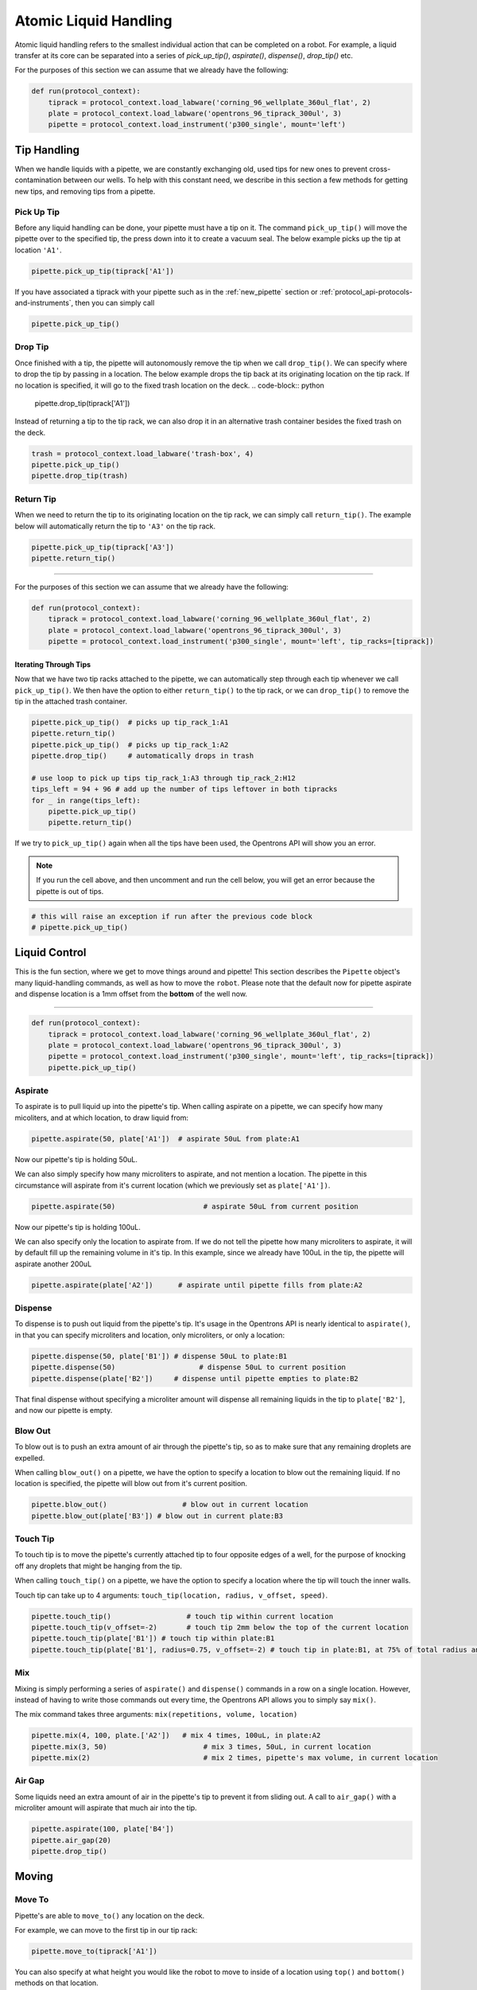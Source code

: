 .. _new atomic commands:

########################
Atomic Liquid Handling
########################

Atomic liquid handling refers to the smallest individual action that can be completed on a robot.
For example, a liquid transfer at its core can be separated into a series of `pick_up_tip()`, `aspirate()`, `dispense()`, `drop_tip()` etc.

For the purposes of this section we can assume that we already have the following:

.. code-block:: python

    def run(protocol_context):
        tiprack = protocol_context.load_labware('corning_96_wellplate_360ul_flat', 2)
        plate = protocol_context.load_labware('opentrons_96_tiprack_300ul', 3)
        pipette = protocol_context.load_instrument('p300_single', mount='left')

**************
Tip Handling
**************

When we handle liquids with a pipette, we are constantly exchanging old, used tips for new ones to prevent cross-contamination between our wells. To help with this constant need, we describe in this section a few methods for getting new tips, and removing tips from a pipette.

Pick Up Tip
===========

Before any liquid handling can be done, your pipette must have a tip on it. The command ``pick_up_tip()`` will move the pipette over to the specified tip, the press down into it to create a vacuum seal. The below example picks up the tip at location ``'A1'``.

.. code-block:: python

    pipette.pick_up_tip(tiprack['A1'])

If you have associated a tiprack with your pipette such as in the :ref:`new_pipette` section or :ref:`protocol_api-protocols-and-instruments`, then you can simply call

.. code-block:: python

    pipette.pick_up_tip()

Drop Tip
===========

Once finished with a tip, the pipette will autonomously remove the tip when we call ``drop_tip()``. We can specify where to drop the tip by passing in a location. The below example drops the tip back at its originating location on the tip rack.
If no location is specified, it will go to the fixed trash location on the deck.
.. code-block:: python

    pipette.drop_tip(tiprack['A1'])

Instead of returning a tip to the tip rack, we can also drop it in an alternative trash container besides the fixed trash on the deck.

.. code-block:: python

    trash = protocol_context.load_labware('trash-box', 4)
    pipette.pick_up_tip()
    pipette.drop_tip(trash)

Return Tip
===========

When we need to return the tip to its originating location on the tip rack, we can simply call ``return_tip()``. The example below will automatically return the tip to ``'A3'`` on the tip rack.

.. code-block:: python

    pipette.pick_up_tip(tiprack['A3'])
    pipette.return_tip()


**********************

For the purposes of this section we can assume that we already have the following:

.. code-block:: python

    def run(protocol_context):
        tiprack = protocol_context.load_labware('corning_96_wellplate_360ul_flat', 2)
        plate = protocol_context.load_labware('opentrons_96_tiprack_300ul', 3)
        pipette = protocol_context.load_instrument('p300_single', mount='left', tip_racks=[tiprack])

Iterating Through Tips
----------------------

Now that we have two tip racks attached to the pipette, we can automatically step through each tip whenever we call ``pick_up_tip()``. We then have the option to either ``return_tip()`` to the tip rack, or we can ``drop_tip()`` to remove the tip in the attached trash container.

.. code-block:: python

    pipette.pick_up_tip()  # picks up tip_rack_1:A1
    pipette.return_tip()
    pipette.pick_up_tip()  # picks up tip_rack_1:A2
    pipette.drop_tip()     # automatically drops in trash

    # use loop to pick up tips tip_rack_1:A3 through tip_rack_2:H12
    tips_left = 94 + 96 # add up the number of tips leftover in both tipracks
    for _ in range(tips_left):
        pipette.pick_up_tip()
        pipette.return_tip()

If we try to ``pick_up_tip()`` again when all the tips have been used, the Opentrons API will show you an error.

.. note::

    If you run the cell above, and then uncomment and run the cell below, you will get an error because the pipette is out of tips.

.. code-block:: python

    # this will raise an exception if run after the previous code block
    # pipette.pick_up_tip()

****************
Liquid Control
****************

This is the fun section, where we get to move things around and pipette! This section describes the ``Pipette`` object's many liquid-handling commands, as well as how to move the ``robot``.
Please note that the default now for pipette aspirate and dispense location is a 1mm offset from the **bottom** of the well now.

**********************

.. code-block:: python

    def run(protocol_context):
        tiprack = protocol_context.load_labware('corning_96_wellplate_360ul_flat', 2)
        plate = protocol_context.load_labware('opentrons_96_tiprack_300ul', 3)
        pipette = protocol_context.load_instrument('p300_single', mount='left', tip_racks=[tiprack])
        pipette.pick_up_tip()

Aspirate
========

To aspirate is to pull liquid up into the pipette's tip. When calling aspirate on a pipette, we can specify how many micoliters, and at which location, to draw liquid from:

.. code-block:: python

    pipette.aspirate(50, plate['A1'])  # aspirate 50uL from plate:A1

Now our pipette's tip is holding 50uL.

We can also simply specify how many microliters to aspirate, and not mention a location. The pipette in this circumstance will aspirate from it's current location (which we previously set as ``plate['A1'])``.

.. code-block:: python

    pipette.aspirate(50)                     # aspirate 50uL from current position

Now our pipette's tip is holding 100uL.

We can also specify only the location to aspirate from. If we do not tell the pipette how many microliters to aspirate, it will by default fill up the remaining volume in it's tip. In this example, since we already have 100uL in the tip, the pipette will aspirate another 200uL

.. code-block:: python

    pipette.aspirate(plate['A2'])      # aspirate until pipette fills from plate:A2


Dispense
========

To dispense is to push out liquid from the pipette's tip. It's usage in the Opentrons API is nearly identical to ``aspirate()``, in that you can specify microliters and location, only microliters, or only a location:

.. code-block:: python

    pipette.dispense(50, plate['B1']) # dispense 50uL to plate:B1
    pipette.dispense(50)                    # dispense 50uL to current position
    pipette.dispense(plate['B2'])     # dispense until pipette empties to plate:B2

That final dispense without specifying a microliter amount will dispense all remaining liquids in the tip to ``plate['B2']``, and now our pipette is empty.

Blow Out
========

To blow out is to push an extra amount of air through the pipette's tip, so as to make sure that any remaining droplets are expelled.

When calling ``blow_out()`` on a pipette, we have the option to specify a location to blow out the remaining liquid. If no location is specified, the pipette will blow out from it's current position.

.. code-block:: python

    pipette.blow_out()                  # blow out in current location
    pipette.blow_out(plate['B3']) # blow out in current plate:B3


Touch Tip
=========

To touch tip is to move the pipette's currently attached tip to four opposite edges of a well, for the purpose of knocking off any droplets that might be hanging from the tip.

When calling ``touch_tip()`` on a pipette, we have the option to specify a location where the tip will touch the inner walls.

Touch tip can take up to 4 arguments: ``touch_tip(location, radius, v_offset, speed)``.

.. code-block:: python

    pipette.touch_tip()                  # touch tip within current location
    pipette.touch_tip(v_offset=-2)       # touch tip 2mm below the top of the current location
    pipette.touch_tip(plate['B1']) # touch tip within plate:B1
    pipette.touch_tip(plate['B1'], radius=0.75, v_offset=-2) # touch tip in plate:B1, at 75% of total radius and -2mm from top of well


Mix
===

Mixing is simply performing a series of ``aspirate()`` and ``dispense()`` commands in a row on a single location. However, instead of having to write those commands out every time, the Opentrons API allows you to simply say ``mix()``.

The mix command takes three arguments: ``mix(repetitions, volume, location)``

.. code-block:: python

    pipette.mix(4, 100, plate.['A2'])   # mix 4 times, 100uL, in plate:A2
    pipette.mix(3, 50)                       # mix 3 times, 50uL, in current location
    pipette.mix(2)                           # mix 2 times, pipette's max volume, in current location


Air Gap
=======

Some liquids need an extra amount of air in the pipette's tip to prevent it from sliding out. A call to ``air_gap()`` with a microliter amount will aspirate that much air into the tip.

.. code-block:: python

    pipette.aspirate(100, plate['B4'])
    pipette.air_gap(20)
    pipette.drop_tip()

******
Moving
******

Move To
=======

Pipette's are able to ``move_to()`` any location on the deck.

For example, we can move to the first tip in our tip rack:

.. code-block:: python

    pipette.move_to(tiprack['A1'])

You can also specify at what height you would like the robot to move to inside of a location using ``top()`` and ``bottom()`` methods on that location.

.. code-block:: python

    pipette.move_to(plate['A1'].bottom())  # move to the bottom of well A1
    pipette.move_to(plate['A1'].top())     # move to the top of well A1
    pipette.move_to(plate['A1'].bottom(2)) # move to 2mm above the bottom of well A1
    pipette.move_to(plate['A1'].top(-2))   # move to 2mm below the top of well A1

The above commands will cause the robot's head to first move upwards, then over to above the target location, then finally downwards until the target location is reached.
If instead you would like the robot to move in a straight line to the target location, you can set the movement strategy to ``'direct'``.

.. code-block:: python

    pipette.move_to(plate['A1'], force_direct=True)

.. note::

    Moving without an arc will run the risk of colliding with things on your deck. Be very careful when using this option.

Usually the above option is useful when moving inside of a well. Take a look at the below sequence of movements, which first move the head to a well, and use 'direct' movements inside that well, then finally move on to a different well.

.. code-block:: python

    pipette.move_to(plate['A1'])
    pipette.move_to(plate['A1'].bottom(1), force_direct=True)
    pipette.move_to(plate['A1'].top(-2), force_direct=True)
    pipette.move_to(plate['A2'])

Delay
=====

Pause your protocol for any given number of minutes or seconds. The value passed into ``delay()`` is the number of minutes or seconds the robot will wait until moving on to the next commands.

.. code-block:: python

    protocol_context.delay(seconds=2)             # pause for 2 seconds
    protocol_context.delay(minutes=5)             # pause for 5 minutes
    protocol_context.delay(minutes=5, seconds=2)  # pause for 5 minutes and 2 seconds
